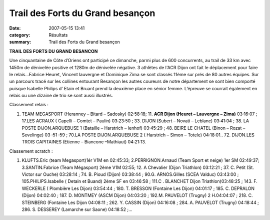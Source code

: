 Trail des Forts du Grand besançon
=================================

:date: 2007-05-15 13:41
:category: Résultats
:summary: Trail des Forts du Grand besançon

**TRAIL DES FORTS DU GRAND BESANCON**


Une cinquantaine de Côte d’Oriens ont participé ce dimanche, parmi plus de 600 concurrents, au trail de 33 km avec 1450m de dénivelée positive et 1280m de dénivelée négative. 3 athlètes de l'ACR Dijon ont fait le déplacement pour faire le relais...Fabrice Heuret, Vincent lauvergne et Dominique Zima se sont classés 11ème sur prés de 80 autres équipes.  Sur un parcours tracé sur les collines entourant Besançon les autres coureurs de notre département se sont bien comporté puisque Isabelle Philips d’ Etain et Bruant prend la deuxième place en sénior femme. L’épreuve se courrait également en relais ou une dizaine de trio se sont aussi illustrés.

Classement relais : 

1. TEAM MEGASPORT (Heranney – Bitard – Sadosky) 02:58:18; 11. **ACR Dijon (Heuret – Lauvergne – Zima)** 03:16:07 ; 17.LES ACRAUX ( Capelli – Comtet – Paulin) 03:23:50 ; 33. DIJON (Subert – Novati – Leblanc) 03:41:04 ; 38.  LA POSTE DIJON.ARQUEBUSE 1 (Bataille – Harstrich – lenhof) 03:45:29 ; 48. BEIRE LE CHATEL (Binon – Rozat – Sevelinge) 03 :51 :59 ; 70.LA POSTE DIJON.ARQUEBUSE 2 ( Harstrich – Simon – Totele) 04:18:01.. 72. DIJON.LES TROIS CAPITAINES (Etienne – Biancone –Mathiaut) 04:21:13.

Classement scratch : 

1. KLUFTS.Eric (team Megasport)1ér V1M en 02:45:33; 2.PERRIGNON.Arnaud (Team Sport et neige) 1er  SM 02:49:37; 3.SANTIN.Fabrice (Team Mégasport) 2ème  V1M 02:55; 12. A Chevalier (Dijon Triathlon) 03:12:21 ; 37. C. Petit (St. Victor sur Ouche) 03:28:14 ; 74. B. Pioud (Dijon) 03:38:44 ; 90.G. ARNOS.Gilles (SCEA Valduc) 03:43:00 ; 105.PHILIPS.Isabelle ( Detain et Buand) 2ème  SF en 03:46:58 ; 111.C . BLANCHET Dijon Triathlon)03:48:25 ; 143. F. WECKERLE ( Plombière Les Dijon) 03:54:44 ; 180. T. BRESSON (Fontaine Les Dijon) 04:01:17 ; 185. C. DEPRALON (Dijon) 04:02:40 ; 187. D. MONTMEY (ASCM Dijon) 04:03:20 ; 192.M. PAUVELOT (Trugny) 2 H.04:04:07 ; 218. C. STEINBERG (Fontaine Les Dijon 04:08:11 ; 262. Y. CASSIN (Dijon) 04:16:08 ; 284. A. PAUVELOT (Trugny) 04:18:44 ; 286. S. DESSEREY (Lamarche sur Saone) 04:18:52 ;…
